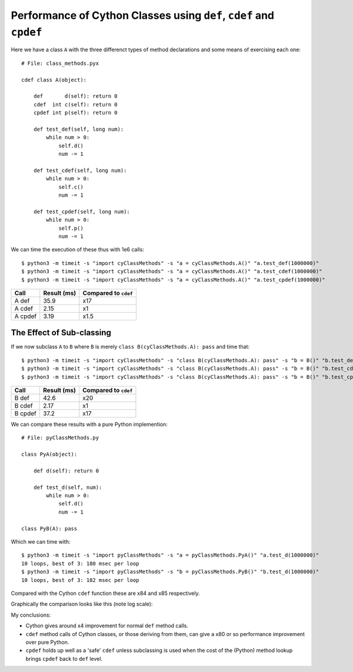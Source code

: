 Performance of Cython Classes using ``def``, ``cdef`` and ``cpdef``
===========================================================================

Here we have a class ``A`` with the three differenct types of method declarations and some means of exercising each one::

    # File: class_methods.pyx

    cdef class A(object):

        def       d(self): return 0
        cdef  int c(self): return 0
        cpdef int p(self): return 0
    
        def test_def(self, long num):
            while num > 0:
                self.d()
                num -= 1
            
        def test_cdef(self, long num):
            while num > 0:
                self.c()
                num -= 1
            
        def test_cpdef(self, long num):
            while num > 0:
                self.p()
                num -= 1

We can time the execution of these thus with 1e6 calls::

    $ python3 -m timeit -s "import cyClassMethods" -s "a = cyClassMethods.A()" "a.test_def(1000000)"
    $ python3 -m timeit -s "import cyClassMethods" -s "a = cyClassMethods.A()" "a.test_cdef(1000000)"
    $ python3 -m timeit -s "import cyClassMethods" -s "a = cyClassMethods.A()" "a.test_cpdef(1000000)"


============  =============  ====================
Call          Result (ms)    Compared to ``cdef``
============  =============  ====================
A def         35.9           x17
A cdef        2.15           x1
A cpdef       3.19           x1.5
============  =============  ====================

The Effect of Sub-classing
-----------------------------

If we now subclass ``A`` to ``B`` where ``B`` is merely ``class B(cyClassMethods.A): pass`` and time that::


    $ python3 -m timeit -s "import cyClassMethods" -s "class B(cyClassMethods.A): pass" -s "b = B()" "b.test_def(1000000)"
    $ python3 -m timeit -s "import cyClassMethods" -s "class B(cyClassMethods.A): pass" -s "b = B()" "b.test_cdef(1000000)"
    $ python3 -m timeit -s "import cyClassMethods" -s "class B(cyClassMethods.A): pass" -s "b = B()" "b.test_cpdef(1000000)"

============  =============  ====================
Call          Result (ms)    Compared to ``cdef``
============  =============  ====================
B def         42.6           x20
B cdef        2.17           x1
B cpdef       37.2           x17
============  =============  ====================

We can compare these results with a pure Python implemention::

    # File: pyClassMethods.py

    class PyA(object):

        def d(self): return 0
    
        def test_d(self, num):
            while num > 0:
                self.d()
                num -= 1

    class PyB(A): pass    

Which we can time with::

    $ python3 -m timeit -s "import pyClassMethods" -s "a = pyClassMethods.PyA()" "a.test_d(1000000)"
    10 loops, best of 3: 180 msec per loop
    $ python3 -m timeit -s "import pyClassMethods" -s "b = pyClassMethods.PyB()" "b.test_d(1000000)"
    10 loops, best of 3: 182 msec per loop

Compared with the Cython ``cdef`` function these are x84 and x85 respectively.

Graphically the comparison looks like this (note log scale):

.. image:: images/Classes.ods.png

My conclusions:

* Cython gives around x4 improvement for normal ``def`` method calls.
* ``cdef`` method calls of Cython classes, or those deriving from them, can give a x80 or so performance improvement over pure Python.
* ``cpdef`` holds up well as a 'safe' ``cdef`` unless subclassing is used when the cost of the (Python) method lookup brings ``cpdef`` back to ``def`` level.
